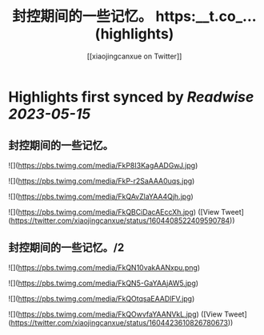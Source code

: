 :PROPERTIES:
:title: 封控期间的一些记忆。 https:__t.co_... (highlights)
:author: [[xiaojingcanxue on Twitter]]
:full-title: "封控期间的一些记忆。 https://t.co/..."
:category: [[tweets]]
:url: https://twitter.com/xiaojingcanxue/status/1604408522409590784
:END:

* Highlights first synced by [[Readwise]] [[2023-05-15]]
** 封控期间的一些记忆。 

![](https://pbs.twimg.com/media/FkP8I3KagAADGwJ.jpg) 

![](https://pbs.twimg.com/media/FkP-r2SaAAA0uqs.jpg) 

![](https://pbs.twimg.com/media/FkQAvZlaYAA4Qjh.jpg) 

![](https://pbs.twimg.com/media/FkQBCiDacAEccXh.jpg) ([View Tweet](https://twitter.com/xiaojingcanxue/status/1604408522409590784))
** 封控期间的一些记忆。/2 

![](https://pbs.twimg.com/media/FkQN10vakAANxpu.png) 

![](https://pbs.twimg.com/media/FkQN5-GaYAAjAW5.jpg) 

![](https://pbs.twimg.com/media/FkQOtqsaEAADlFV.jpg) 

![](https://pbs.twimg.com/media/FkQOwvfaYAANVkL.jpg) ([View Tweet](https://twitter.com/xiaojingcanxue/status/1604423610826780673))